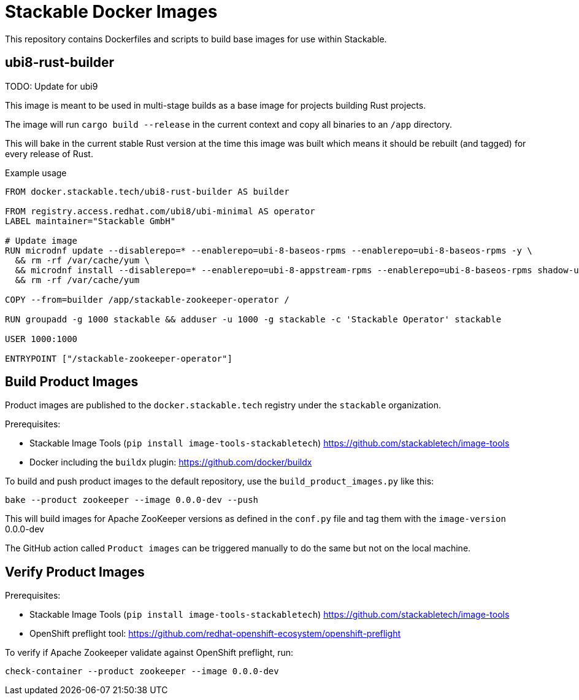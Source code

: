 = Stackable Docker Images

This repository contains Dockerfiles and scripts to build base images for use within Stackable.

== ubi8-rust-builder
TODO: Update for ubi9

This image is meant to be used in multi-stage builds as a base image for projects building Rust projects.

The image will run `cargo build --release` in the current context and copy all binaries to an `/app` directory.

This will bake in the current stable Rust version at the time this image was built which means it should be rebuilt (and tagged) for every release of Rust.

.Example usage
[source,dockerfile]
----
FROM docker.stackable.tech/ubi8-rust-builder AS builder

FROM registry.access.redhat.com/ubi8/ubi-minimal AS operator
LABEL maintainer="Stackable GmbH"

# Update image
RUN microdnf update --disablerepo=* --enablerepo=ubi-8-baseos-rpms --enablerepo=ubi-8-baseos-rpms -y \
  && rm -rf /var/cache/yum \
  && microdnf install --disablerepo=* --enablerepo=ubi-8-appstream-rpms --enablerepo=ubi-8-baseos-rpms shadow-utils -y \
  && rm -rf /var/cache/yum

COPY --from=builder /app/stackable-zookeeper-operator /

RUN groupadd -g 1000 stackable && adduser -u 1000 -g stackable -c 'Stackable Operator' stackable

USER 1000:1000

ENTRYPOINT ["/stackable-zookeeper-operator"]
----

== Build Product Images

Product images are published to the `docker.stackable.tech` registry under the `stackable` organization.

Prerequisites:

* Stackable Image Tools (`pip install image-tools-stackabletech`) https://github.com/stackabletech/image-tools
* Docker including the `buildx` plugin: https://github.com/docker/buildx

To build and push product images to the default repository, use the `build_product_images.py` like this:

    bake --product zookeeper --image 0.0.0-dev --push

This will build images for Apache ZooKeeper versions as defined in the `conf.py` file and tag them with the `image-version` 0.0.0-dev

The GitHub action called `Product images` can be triggered manually to do the same but not on the local machine.

== Verify Product Images

Prerequisites:

* Stackable Image Tools (`pip install image-tools-stackabletech`) https://github.com/stackabletech/image-tools
* OpenShift preflight tool: https://github.com/redhat-openshift-ecosystem/openshift-preflight

To verify if Apache Zookeeper validate against OpenShift preflight, run:

    check-container --product zookeeper --image 0.0.0-dev
